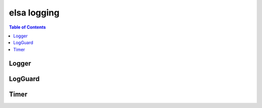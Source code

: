 ************
elsa logging
************

.. contents:: Table of Contents

Logger
------

.. doxygenclass:: elsa::Logger

LogGuard
--------

.. doxygenclass:: elsa::LogGuard

Timer
-----

.. doxygenclass:: elsa::Timer
